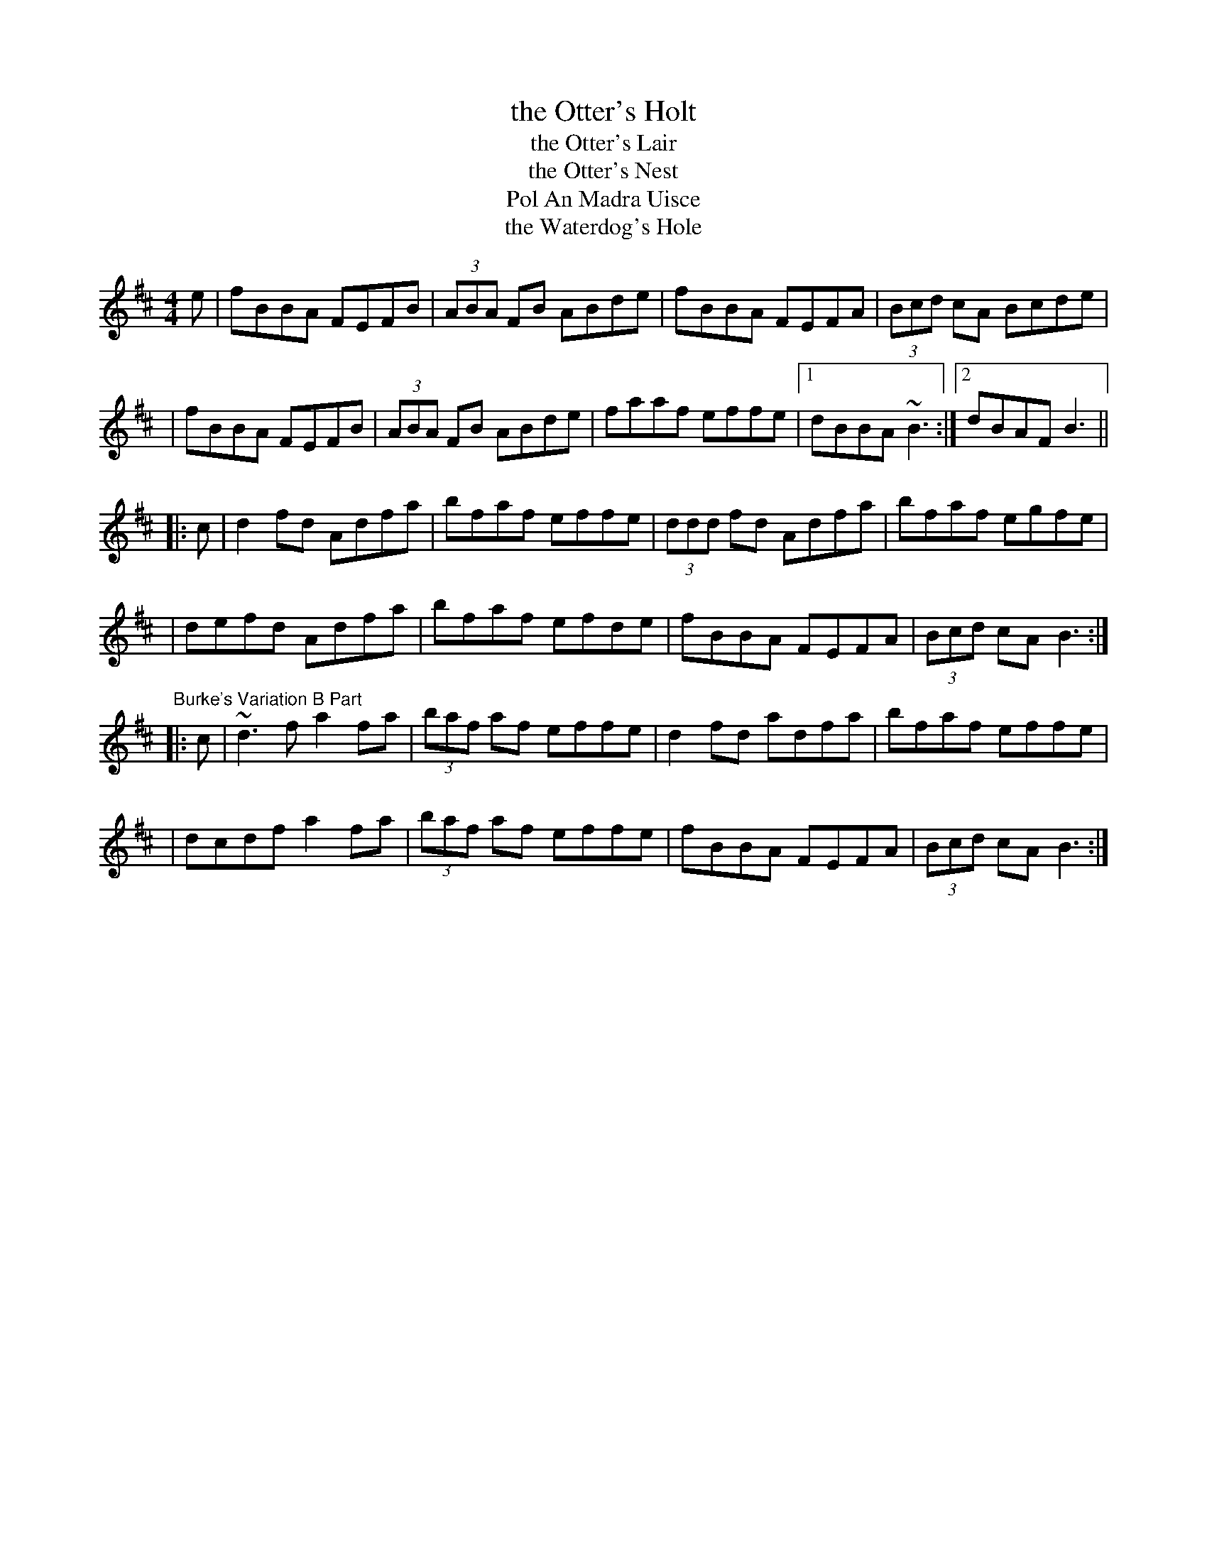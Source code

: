 X: 1
T: the Otter's Holt
T: the Otter's Lair
T: the Otter's Nest
T: Pol An Madra Uisce
T: the Waterdog's Hole
M: 4/4
L: 1/8
R: reel
K: Bmin
e \
|  fBBA FEFB | (3ABA FB ABde | fBBA FEFA | (3Bcd cA Bcde |
|  fBBA FEFB | (3ABA FB ABde | faaf effe |1 dBBA   ~B3  :|2 dBAF B3 ||
|: c \
|  d2fd Adfa | bfaf effe | (3ddd fd Adfa |  bfaf    egfe |
|  defd Adfa | bfaf efde |  fBBA    FEFA | (3Bcd cA B3  :|
%
"Burke's Variation B Part"
|: c \
| ~d3f  a2fa | (3baf af effe | d2fd adfa |  bfaf    effe |
|  dcdf a2fa | (3baf af effe | fBBA FEFA | (3Bcd cA B3  :|
